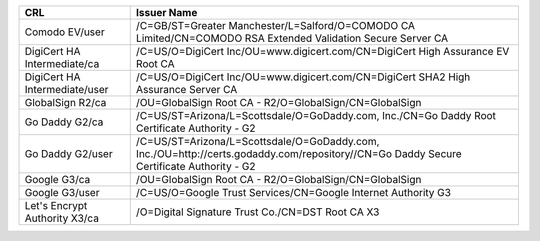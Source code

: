 =============================  =======================================================================================================================================
CRL                            Issuer Name
=============================  =======================================================================================================================================
Comodo EV/user                 /C=GB/ST=Greater Manchester/L=Salford/O=COMODO CA Limited/CN=COMODO RSA Extended Validation Secure Server CA
DigiCert HA Intermediate/ca    /C=US/O=DigiCert Inc/OU=www.digicert.com/CN=DigiCert High Assurance EV Root CA
DigiCert HA Intermediate/user  /C=US/O=DigiCert Inc/OU=www.digicert.com/CN=DigiCert SHA2 High Assurance Server CA
GlobalSign R2/ca               /OU=GlobalSign Root CA - R2/O=GlobalSign/CN=GlobalSign
Go Daddy G2/ca                 /C=US/ST=Arizona/L=Scottsdale/O=GoDaddy.com, Inc./CN=Go Daddy Root Certificate Authority - G2
Go Daddy G2/user               /C=US/ST=Arizona/L=Scottsdale/O=GoDaddy.com, Inc./OU=http://certs.godaddy.com/repository//CN=Go Daddy Secure Certificate Authority - G2
Google G3/ca                   /OU=GlobalSign Root CA - R2/O=GlobalSign/CN=GlobalSign
Google G3/user                 /C=US/O=Google Trust Services/CN=Google Internet Authority G3
Let's Encrypt Authority X3/ca  /O=Digital Signature Trust Co./CN=DST Root CA X3
=============================  =======================================================================================================================================